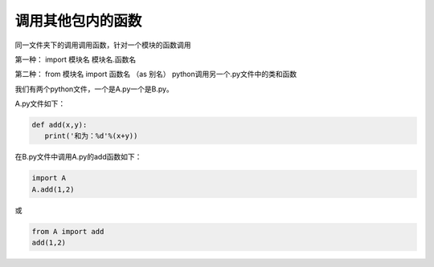 ======================
调用其他包内的函数
======================

同一文件夹下的调用调用函数，针对一个模块的函数调用

第一种： import 模块名
模块名.函数名

第二种： from 模块名 import 函数名 （as 别名）
python调用另一个.py文件中的类和函数

我们有两个python文件，一个是A.py一个是B.py。

A.py文件如下：

.. code-block:: python

   def add(x,y):
      print('和为：%d'%(x+y))

在B.py文件中调用A.py的add函数如下：

.. code-block:: python

   import A
   A.add(1,2)

或

.. code-block:: python

   from A import add
   add(1,2)

























